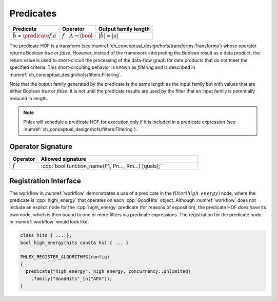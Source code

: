 ----------
Predicates
----------

+--------------------------------------+--------------------------------+---------------------------+
| **Predicate**                        | Operator                       | Output family length      |
+======================================+================================+===========================+
| :math:`\tilde{b} = \predicate{f}\ a` | :math:`f: A \rightarrow \bool` | :math:`|\tilde{b}| = |a|` |
+--------------------------------------+--------------------------------+---------------------------+

The predicate HOF is a transform (see :numref:`ch_conceptual_design/hofs/transforms:Transforms`) whose operator returns Boolean `true` or `false`.
However, instead of the framework interpreting the Boolean result as a data product, the return value is used to short-circuit the processing of the data-flow graph for data products that do not meet the specified criteria.
This short-circuiting behavior is known as *filtering* and is described in :numref:`ch_conceptual_design/hofs/filters:Filtering`.

Note that the output family generated by the predicate is the same length as the input family but with values that are either Boolean `true` or `false`.
It is not until the predicate results are used by the filter that an input family is potentially reduced in length.

.. note::

   Phlex will schedule a predicate HOF for execution only if it is included in a predicate expression (see :numref:`ch_conceptual_design/hofs/filters:Filtering`).

Operator Signature
^^^^^^^^^^^^^^^^^^

.. table::
    :widths: 15 85

    +--------------+------------------------------------------------------+
    | **Operator** | **Allowed signature**                                |
    +==============+======================================================+
    | :math:`f`    | :cpp:`bool function_name(P1, Pn..., Rm...) [quals];` |
    +--------------+------------------------------------------------------+


Registration Interface
^^^^^^^^^^^^^^^^^^^^^^

The workflow in :numref:`workflow` demonstrates a use of a predicate in the :math:`filter(high\_energy)` node, where the predicate is :cpp:`high\_energy` that operates on each :cpp:`GoodHits` object.
Although :numref:`workflow` does not include an explicit node for the :cpp:`high\_energy` predicate (for reasons of exposition), the predicate HOF *does* have its own node, which is then bound to one or more filters via predicate expressions.
The registration for the predicate node in :numref:`workflow` would look like:

.. code:: c++

   class hits { ... };
   bool high_energy(hits const& hs) { ... }

   PHLEX_REGISTER_ALGORITHMS(config)
   {
     predicate("high_energy", high_energy, concurrency::unlimited)
       .family("GoodHits"_in("APA"));
   }
